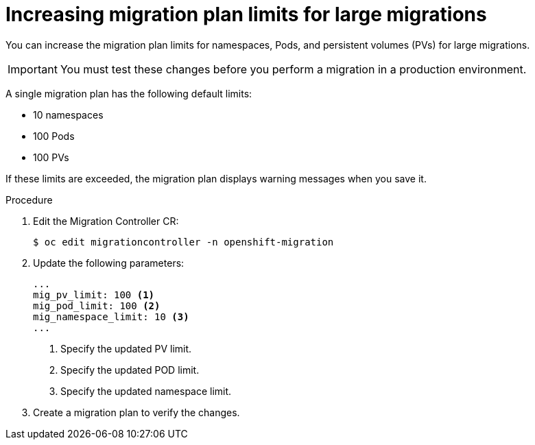 // Module included in the following assemblies:
//
// * migration/migrating_3_4/migrating-applications-with-cam-3-4.adoc
// * migration/migrating_4_1_4/migrating-applications-with-cam-4-1-4.adoc
// * migration/migrating_4_2_4/migrating-applications-with-cam-4-2-4.adoc
[id='migration-changing-migration-plan-limits_{context}']
= Increasing migration plan limits for large migrations

You can increase the migration plan limits for namespaces, Pods, and persistent volumes (PVs) for large migrations.

[IMPORTANT]
====
You must test these changes before you perform a migration in a production environment.
====

A single migration plan has the following default limits:

* 10 namespaces
* 100 Pods
* 100 PVs

If these limits are exceeded, the migration plan displays warning messages when you save it.

.Procedure

. Edit the Migration Controller CR:
+
----
$ oc edit migrationcontroller -n openshift-migration
----

. Update the following parameters:
+
[source,yaml]
----
...
mig_pv_limit: 100 <1>
mig_pod_limit: 100 <2>
mig_namespace_limit: 10 <3>
...
----
<1> Specify the updated PV limit.
<2> Specify the updated POD limit.
<3> Specify the updated namespace limit.

. Create a migration plan to verify the changes.

